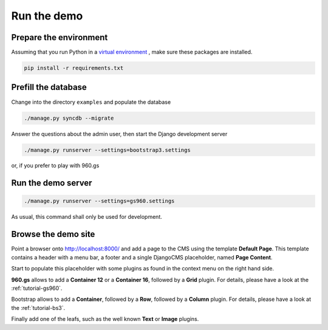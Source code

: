 .. demo

============
Run the demo
============

Prepare the environment
-----------------------
Assuming that you run Python in a `virtual environment`_ , make sure these packages are installed.

.. _virtual environment: http://www.virtualenv.org/en/latest/

.. code-block:: bash

	pip install -r requirements.txt

Prefill the database
--------------------
Change into the directory ``examples`` and populate the database

.. code-block:: bash

	./manage.py syncdb --migrate

Answer the questions about the admin user, then start the Django development server

.. code-block:: bash

	./manage.py runserver --settings=bootstrap3.settings

or, if you prefer to play with 960.gs

.. code-block:: bash

Run the demo server
-------------------

.. code-block:: bash

	./manage.py runserver --settings=gs960.settings

As usual, this command shall only be used for development.

Browse the demo site
--------------------
Point a browser onto http://localhost:8000/ and add a page to the CMS using the template
**Default Page**. This template contains a header with a menu bar, a footer and a single
DjangoCMS placeholder, named **Page Content**.

Start to populate this placeholder with some plugins as found in the context menu on the right hand
side. 

**960.gs** allows to add a **Container 12** or a **Container 16**, followed by a **Grid** plugin.
For details, please have a look at the :ref:`tutorial-gs960`.

Bootstrap allows to add a **Container**, followed by a **Row**, followed by a **Column** plugin.
For details, please have a look at the :ref:`tutorial-bs3`.

Finally add one of the leafs, such as the well known **Text** or **Image** plugins.
